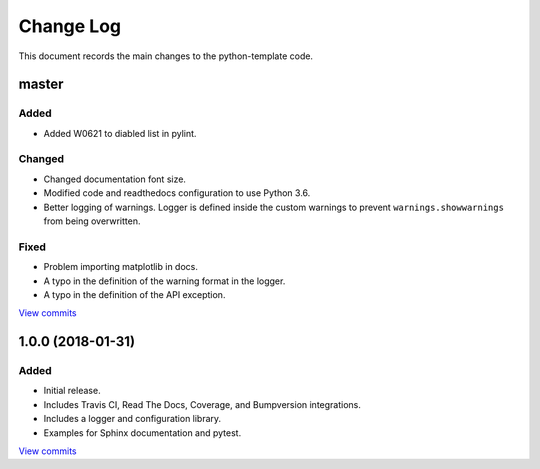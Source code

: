 .. _python-template-changelog:

==========
Change Log
==========

This document records the main changes to the python-template code.

.. _changelog-master:

master
------

Added
^^^^^
* Added W0621 to diabled list in pylint.

Changed
^^^^^^^
* Changed documentation font size.
* Modified code and readthedocs configuration to use Python 3.6.
* Better logging of warnings. Logger is defined inside the custom warnings to prevent ``warnings.showwarnings`` from being overwritten.

Fixed
^^^^^
* Problem importing matplotlib in docs.
* A typo in the definition of the warning format in the logger.
* A typo in the definition of the API exception.

`View commits <https://github.com/sdss/python_template/compare/1.0.0...HEAD>`__


.. _changelog-1.0.0:

1.0.0 (2018-01-31)
------------------

Added
^^^^^
* Initial release.
* Includes Travis CI, Read The Docs, Coverage, and Bumpversion integrations.
* Includes a logger and configuration library.
* Examples for Sphinx documentation and pytest.

`View commits <https://github.com/sdss/python_template/compare/b726b904a601fe051b9db8dfd24fee59f70bc866...1.0.0>`__
